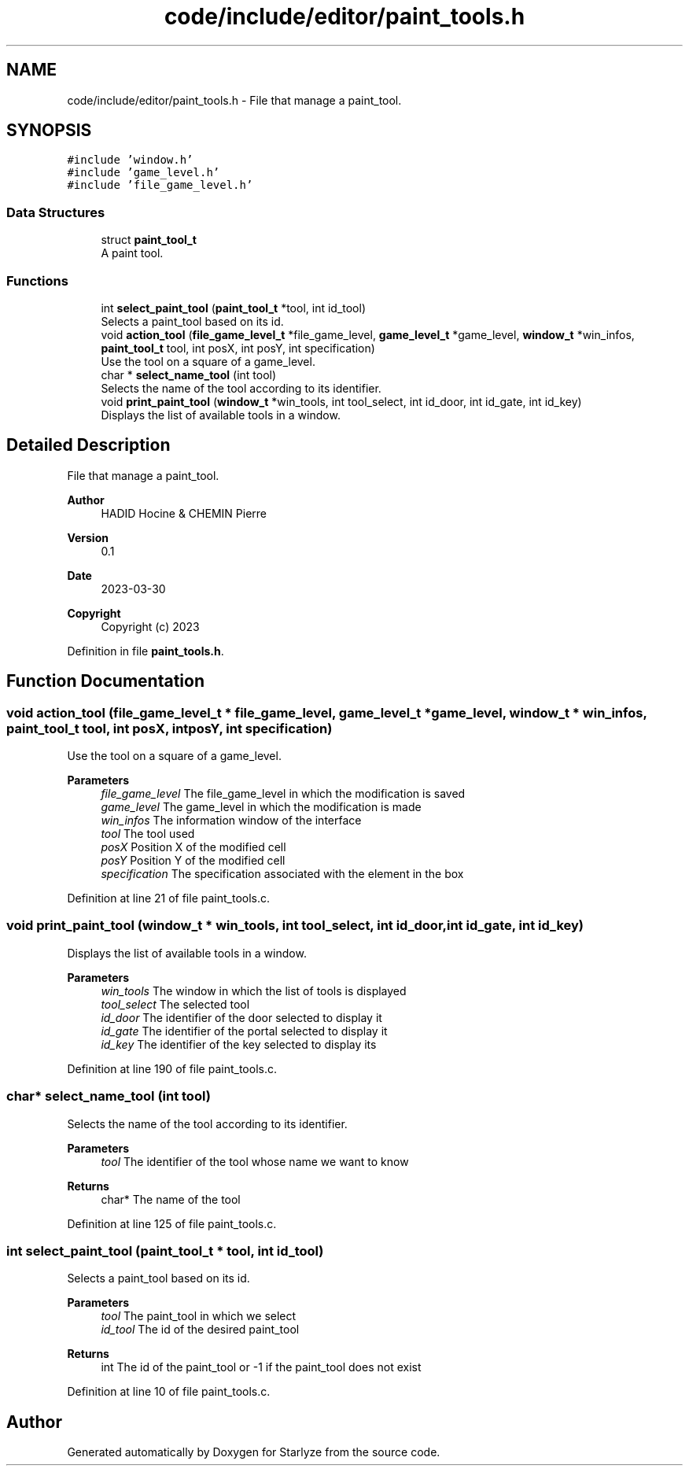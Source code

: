 .TH "code/include/editor/paint_tools.h" 3 "Sun Apr 2 2023" "Version 1.0" "Starlyze" \" -*- nroff -*-
.ad l
.nh
.SH NAME
code/include/editor/paint_tools.h \- File that manage a paint_tool\&.  

.SH SYNOPSIS
.br
.PP
\fC#include 'window\&.h'\fP
.br
\fC#include 'game_level\&.h'\fP
.br
\fC#include 'file_game_level\&.h'\fP
.br

.SS "Data Structures"

.in +1c
.ti -1c
.RI "struct \fBpaint_tool_t\fP"
.br
.RI "A paint tool\&. "
.in -1c
.SS "Functions"

.in +1c
.ti -1c
.RI "int \fBselect_paint_tool\fP (\fBpaint_tool_t\fP *tool, int id_tool)"
.br
.RI "Selects a paint_tool based on its id\&. "
.ti -1c
.RI "void \fBaction_tool\fP (\fBfile_game_level_t\fP *file_game_level, \fBgame_level_t\fP *game_level, \fBwindow_t\fP *win_infos, \fBpaint_tool_t\fP tool, int posX, int posY, int specification)"
.br
.RI "Use the tool on a square of a game_level\&. "
.ti -1c
.RI "char * \fBselect_name_tool\fP (int tool)"
.br
.RI "Selects the name of the tool according to its identifier\&. "
.ti -1c
.RI "void \fBprint_paint_tool\fP (\fBwindow_t\fP *win_tools, int tool_select, int id_door, int id_gate, int id_key)"
.br
.RI "Displays the list of available tools in a window\&. "
.in -1c
.SH "Detailed Description"
.PP 
File that manage a paint_tool\&. 


.PP
\fBAuthor\fP
.RS 4
HADID Hocine & CHEMIN Pierre 
.RE
.PP
\fBVersion\fP
.RS 4
0\&.1 
.RE
.PP
\fBDate\fP
.RS 4
2023-03-30
.RE
.PP
\fBCopyright\fP
.RS 4
Copyright (c) 2023 
.RE
.PP

.PP
Definition in file \fBpaint_tools\&.h\fP\&.
.SH "Function Documentation"
.PP 
.SS "void action_tool (\fBfile_game_level_t\fP * file_game_level, \fBgame_level_t\fP * game_level, \fBwindow_t\fP * win_infos, \fBpaint_tool_t\fP tool, int posX, int posY, int specification)"

.PP
Use the tool on a square of a game_level\&. 
.PP
\fBParameters\fP
.RS 4
\fIfile_game_level\fP The file_game_level in which the modification is saved 
.br
\fIgame_level\fP The game_level in which the modification is made 
.br
\fIwin_infos\fP The information window of the interface 
.br
\fItool\fP The tool used 
.br
\fIposX\fP Position X of the modified cell 
.br
\fIposY\fP Position Y of the modified cell 
.br
\fIspecification\fP The specification associated with the element in the box 
.RE
.PP

.PP
Definition at line 21 of file paint_tools\&.c\&.
.SS "void print_paint_tool (\fBwindow_t\fP * win_tools, int tool_select, int id_door, int id_gate, int id_key)"

.PP
Displays the list of available tools in a window\&. 
.PP
\fBParameters\fP
.RS 4
\fIwin_tools\fP The window in which the list of tools is displayed 
.br
\fItool_select\fP The selected tool 
.br
\fIid_door\fP The identifier of the door selected to display it 
.br
\fIid_gate\fP The identifier of the portal selected to display it 
.br
\fIid_key\fP The identifier of the key selected to display its 
.RE
.PP

.PP
Definition at line 190 of file paint_tools\&.c\&.
.SS "char* select_name_tool (int tool)"

.PP
Selects the name of the tool according to its identifier\&. 
.PP
\fBParameters\fP
.RS 4
\fItool\fP The identifier of the tool whose name we want to know 
.RE
.PP
\fBReturns\fP
.RS 4
char* The name of the tool 
.RE
.PP

.PP
Definition at line 125 of file paint_tools\&.c\&.
.SS "int select_paint_tool (\fBpaint_tool_t\fP * tool, int id_tool)"

.PP
Selects a paint_tool based on its id\&. 
.PP
\fBParameters\fP
.RS 4
\fItool\fP The paint_tool in which we select 
.br
\fIid_tool\fP The id of the desired paint_tool 
.RE
.PP
\fBReturns\fP
.RS 4
int The id of the paint_tool or -1 if the paint_tool does not exist 
.RE
.PP

.PP
Definition at line 10 of file paint_tools\&.c\&.
.SH "Author"
.PP 
Generated automatically by Doxygen for Starlyze from the source code\&.
